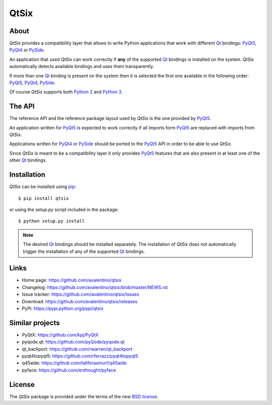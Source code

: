 =====
QtSix
=====

.. image:: https://img.shields.io/pypi/dm/qtsix.svg
    :target: https://pypi.python.org/pypi//qtsix/
    :alt: Downloads

.. image:: https://img.shields.io/pypi/v/qtsix.svg
    :target: https://pypi.python.org/pypi/qtsix/
    :alt: Latest Version

.. image:: https://img.shields.io/pypi/pyversions/qtsix.svg
    :target: https://pypi.python.org/pypi/qtsix/
    :alt: Supported Python versions

.. image:: https://img.shields.io/pypi/l/qtsix.svg
    :target: https://pypi.python.org/pypi/qtsix/
    :alt: License


About
=====

*QtSix* provides a compatibility layer that allows to write Python
applications that work with different Qt_ bindings: PyQt5_, PyQt4_ or
PySide_.

An application that used *QtSix* can work correctly if **any** of the
supported Qt_ bindings is installed on the system.
*QtSix* automatically detects available bindings and uses them
transparently.

If more than one Qt_ binding is present on the system then it is selected
the first one available in the following order: PyQt5_, PyQt4_, PySide_.

Of course *QtSix* supports both `Python 2`_ and `Python 3`_.


The API
=======

The reference API and the reference package layout used by *QtSix* is
the one provided by PyQt5_.

An application written for PyQt5_ is expected to work correctly if
all imports form PyQt5_ are replaced with imports from *QtSix*.

Applications written for PyQt4_ or PySide_ should be ported to the PyQt5_
API in order to be able to use *QtSix*.

Since *QtSix* is meant to be a compatibility layer it only provides
PyQt5_ features that are also present in at least one of the other Qt_
bindings.


Installation
============

*QtSix* can be installed using pip_::

    $ pip install qtsix

or using the `setup.py` script included in the package::

    $ python setup.py install

.. note::

    The desired Qt_ bindings should be installed separately.
    The installation of *QtSix* does not automatically trigger the
    installation of any of the supported Qt_ bindings.


Links
=====

* Home page: https://github.com/avalentino/qtsix
* Changelog: https://github.com/avalentino/qtsix/blob/master/NEWS.rst
* Issue tracker: https://github.com/avalentino/qtsix/issues
* Download: https://github.com/avalentino/qtsix/releases
* PyPi: https://pypi.python.org/pypi/qtsix


Similar projects
================

* PyQtX: https://github.com/kpj/PyQtX
* pyqode.qt: https://github.com/pyQode/pyqode.qt
* qt_backport: https://github.com/rwarren/qt_backport
* pyqt4topyqt5: https://github.com/rferrazz/pyqt4topyqt5
* q45aide: https://github.com/tallforasmurf/q45aide
* pyface: https://github.com/enthought/pyface


License
=======

The *QtSix* package is provided under the terms of the new `BSD license`_.


.. _Qt: http://qt-project.org
.. _PyQt5: http://www.riverbankcomputing.com/software/pyqt/intro
.. _PyQt4: http://www.riverbankcomputing.com/software/pyqt/intro
.. _PySide: http://pyside.org
.. _`Python 2`: https://docs.python.org/2/
.. _`Python 3`: https://docs.python.org/3/
.. _pip: https://pip.pypa.io
.. _`BSD license`: http://opensource.org/licenses/BSD-3-Clause

